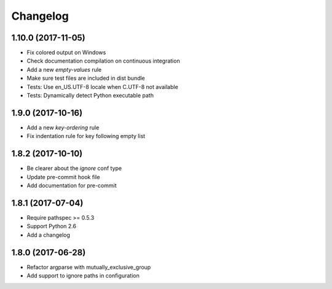 Changelog
=========

1.10.0 (2017-11-05)
-------------------

- Fix colored output on Windows
- Check documentation compilation on continuous integration
- Add a new `empty-values` rule
- Make sure test files are included in dist bundle
- Tests: Use en_US.UTF-8 locale when C.UTF-8 not available
- Tests: Dynamically detect Python executable path

1.9.0 (2017-10-16)
------------------

- Add a new `key-ordering` rule
- Fix indentation rule for key following empty list

1.8.2 (2017-10-10)
------------------

- Be clearer about the `ignore` conf type
- Update pre-commit hook file
- Add documentation for pre-commit

1.8.1 (2017-07-04)
------------------

- Require pathspec >= 0.5.3
- Support Python 2.6
- Add a changelog

1.8.0 (2017-06-28)
------------------

- Refactor argparse with mutually_exclusive_group
- Add support to ignore paths in configuration
